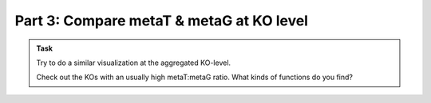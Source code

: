.. _visTG_KO:

===========================================
Part 3: Compare metaT & metaG at KO level
===========================================

.. admonition:: Task

   Try to do a similar visualization at the aggregated KO-level.
   
   Check out the KOs with an usually high metaT:metaG ratio. What kinds of functions do you find?




